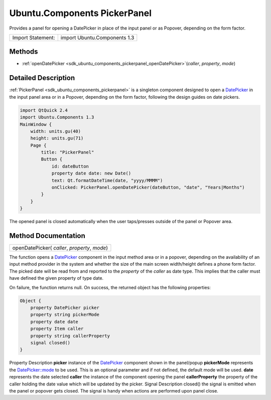 .. _sdk_ubuntu_components_pickerpanel:

Ubuntu.Components PickerPanel
=============================

Provides a panel for opening a DatePicker in place of the input panel or as Popover, depending on the form factor.

+---------------------+--------------------------------+
| Import Statement:   | import Ubuntu.Components 1.3   |
+---------------------+--------------------------------+

Methods
-------

-  :ref:`openDatePicker <sdk_ubuntu_components_pickerpanel_openDatePicker>`\ (*caller*, *property*, *mode*)

Detailed Description
--------------------

:ref:`PickerPanel <sdk_ubuntu_components_pickerpanel>` is a singleton component designed to open a `DatePicker </sdk/apps/qml/Ubuntu.Components/Pickers.DatePicker/>`_  in the input panel area or in a Popover, depending on the form factor, following the design guides on date pickers.

.. code:: qml

    import QtQuick 2.4
    import Ubuntu.Components 1.3
    MainWindow {
        width: units.gu(40)
        height: units.gu(71)
        Page {
            title: "PickerPanel"
            Button {
                id: dateButton
                property date date: new Date()
                text: Qt.formatDateTime(date, "yyyy/MMMM")
                onClicked: PickerPanel.openDatePicker(dateButton, "date", "Years|Months")
            }
        }
    }

The opened panel is closed automatically when the user taps/presses outside of the panel or Popover area.

Method Documentation
--------------------

.. _sdk_ubuntu_components_pickerpanel_openDatePicker:

+--------------------------------------------------------------------------------------------------------------------------------------------------------------------------------------------------------------------------------------------------------------------------------------------------------------+
| openDatePicker( *caller*, *property*, *mode*)                                                                                                                                                                                                                                                                |
+--------------------------------------------------------------------------------------------------------------------------------------------------------------------------------------------------------------------------------------------------------------------------------------------------------------+

The function opens a `DatePicker </sdk/apps/qml/Ubuntu.Components/Pickers.DatePicker/>`_  component in the input method area or in a popover, depending on the availability of an input method provider in the system and whether the size of the main screen width/height defines a phone form factor. The picked date will be read from and reported to the *property* of the *caller* as date type. This implies that the caller must have defined the given property of type date.

On failure, the function returns null. On success, the returned object has the following properties:

.. code:: cpp

    Object {
        property DatePicker picker
        property string pickerMode
        property date date
        property Item caller
        property string callerProperty
        signal closed()
    }

Property
Description
**picker**
instance of the `DatePicker </sdk/apps/qml/Ubuntu.Components/Pickers.DatePicker/>`_  component shown in the panel/popup
**pickerMode**
represents the `DatePicker::mode </sdk/apps/qml/Ubuntu.Components/Pickers.DatePicker/#mode-prop>`_  to be used. This is an optional parameter and if not defined, the default mode will be used.
**date**
represents the date selected
**caller**
the instance of the component opening the panel
**callerProperty**
the property of the caller holding the date value which will be updated by the picker.
Signal
Description
closed()
the signal is emitted when the panel or popover gets closed. The signal is handy when actions are performed upon panel close.

